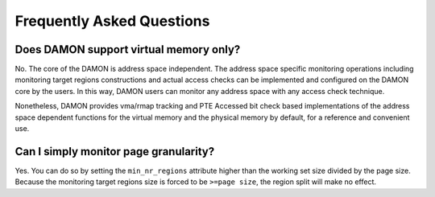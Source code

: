 .. SPDX-License-Identifier: GPL-2.0

==========================
Frequently Asked Questions
==========================

Does DAMON support virtual memory only?
=======================================

No.  The core of the DAMON is address space independent.  The address space
specific monitoring operations including monitoring target regions
constructions and actual access checks can be implemented and configured on the
DAMON core by the users.  In this way, DAMON users can monitor any address
space with any access check technique.

Nonetheless, DAMON provides vma/rmap tracking and PTE Accessed bit check based
implementations of the address space dependent functions for the virtual memory
and the physical memory by default, for a reference and convenient use.


Can I simply monitor page granularity?
======================================

Yes.  You can do so by setting the ``min_nr_regions`` attribute higher than the
working set size divided by the page size.  Because the monitoring target
regions size is forced to be ``>=page size``, the region split will make no
effect.
